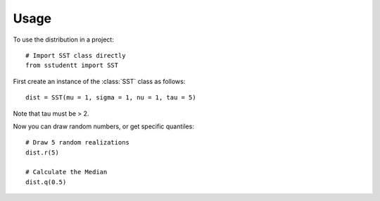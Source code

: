 =====
Usage
=====

To use the distribution in a project::

    # Import SST class directly
    from sstudentt import SST

First create an instance of the :class:`SST` class as follows::

    dist = SST(mu = 1, sigma = 1, nu = 1, tau = 5)

Note that tau must be > 2.

Now you can draw random numbers, or get specific quantiles::

    # Draw 5 random realizations
    dist.r(5)

    # Calculate the Median
    dist.q(0.5)

